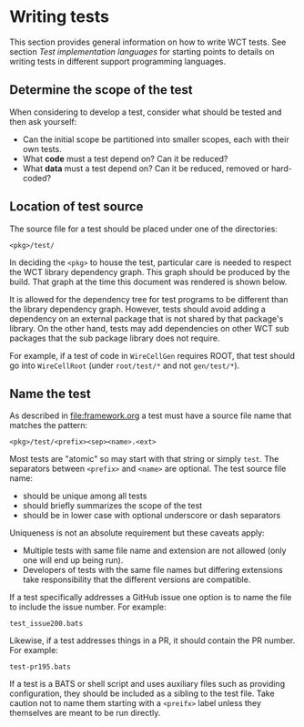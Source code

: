 *  Writing tests

This section provides general information on how to write WCT tests.  See section [[Test implementation languages]] for starting points to details on writing tests in different support programming languages.

** Determine the scope of the test

When considering to develop a test, consider what should be tested and then ask yourself:

- Can the initial scope be partitioned into smaller scopes, each with their own tests.
- What *code* must a test depend on?  Can it be reduced?
- What *data* must a test depend on?  Can it be reduced, removed or hard-coded?
  
** Location of test source

The source file for a test should be placed under one of the
directories:

#+begin_example
<pkg>/test/
#+end_example

In deciding the ~<pkg>~ to house the test, particular care is needed to respect the WCT library dependency graph.  This graph should be produced by the build.  That graph at the time this document was rendered is shown below.

[[https://github.com/WireCell/wire-cell-toolkit/raw/master/wct-deps.png]]

It is allowed for the dependency tree for test programs to be different than the library dependency graph.  However, tests should avoid adding a dependency on an external package that is not shared by that package's library.  On the other hand, tests may add dependencies on other WCT sub packages that the sub package library does not require.

For example, if a test of code in ~WireCellGen~ requires ROOT, that test should go into ~WireCellRoot~ (under ~root/test/*~ and not ~gen/test/*~).

** Name the test

As described in [[file:framework.org]] a test must have a source file name that matches the pattern:

#+begin_example
<pkg>/test/<prefix><sep><name>.<ext>
#+end_example

Most tests are "atomic" so may start with that string or simply ~test~.
The separators between ~<prefix>~ and ~<name>~ are optional.
The test source file name:

- should be unique among all tests
- should briefly summarizes the scope of the test
- should be in lower case with optional underscore or dash separators
Uniqueness is not an absolute requirement but these caveats apply:
- Multiple tests with same file name and extension are not allowed (only one will end up being run).
- Developers of tests with the same file names but differing extensions take responsibility that the different versions are compatible.

If a test specifically addresses a GitHub issue one option is to name
the file to include the issue number.  For example:

#+begin_example
test_issue200.bats
#+end_example
Likewise, if a test addresses things in a PR, it should contain the PR
number.  For example:
#+begin_example
test-pr195.bats
#+end_example

If a test is a BATS or shell script and uses auxiliary files such as
providing configuration, they should be included as a sibling to the
test file.  Take caution not to name them starting with a ~<preifx>~
label unless they themselves are meant to be run directly.  

